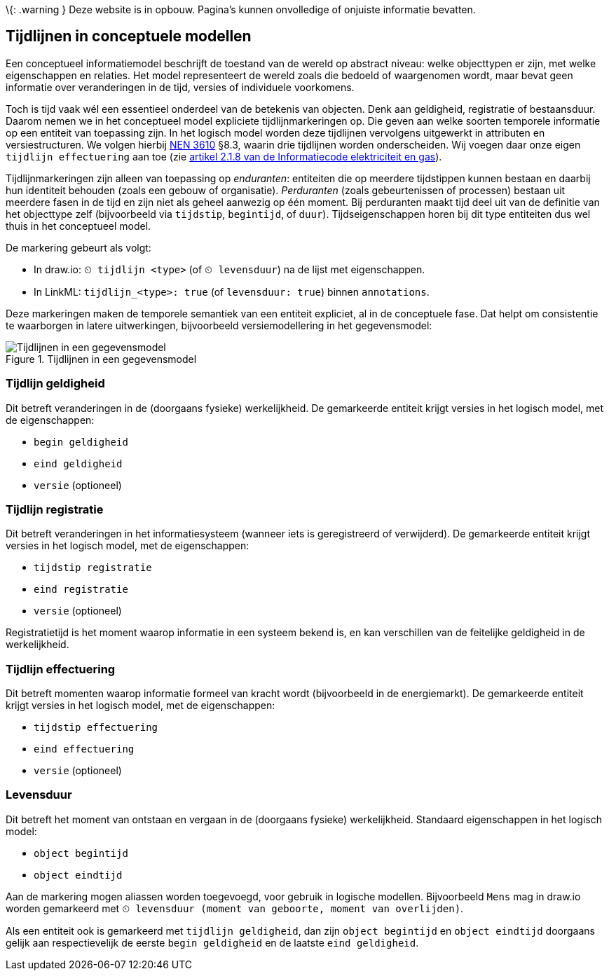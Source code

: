 \{: .warning } Deze website is in opbouw. Pagina’s kunnen onvolledige of
onjuiste informatie bevatten.

== Tijdlijnen in conceptuele modellen

Een conceptueel informatiemodel beschrijft de toestand van de wereld op
abstract niveau: welke objecttypen er zijn, met welke eigenschappen en
relaties. Het model representeert de wereld zoals die bedoeld of
waargenomen wordt, maar bevat geen informatie over veranderingen in de
tijd, versies of individuele voorkomens.

Toch is tijd vaak wél een essentieel onderdeel van de betekenis van
objecten. Denk aan geldigheid, registratie of bestaansduur. Daarom nemen
we in het conceptueel model expliciete tijdlijnmarkeringen op. Die geven
aan welke soorten temporele informatie op een entiteit van toepassing
zijn. In het logisch model worden deze tijdlijnen vervolgens uitgewerkt
in attributen en versiestructuren. We volgen hierbij
https://www.geonovum.nl/geo-standaarden/nen-3610-basismodel-voor-informatiemodellen[NEN
3610] §8.3, waarin drie tijdlijnen worden onderscheiden. Wij voegen daar
onze eigen `+tijdlijn effectuering+` aan toe (zie
https://wetten.overheid.nl/jci1.3:c:BWBR0037934&hoofdstuk=2&paragraaf=2.1&artikel=2.1.8&z=2025-01-01&g=2025-01-01[artikel
2.1.8 van de Informatiecode elektriciteit en gas]).

Tijdlijnmarkeringen zijn alleen van toepassing op _enduranten_:
entiteiten die op meerdere tijdstippen kunnen bestaan en daarbij hun
identiteit behouden (zoals een gebouw of organisatie). _Perduranten_
(zoals gebeurtenissen of processen) bestaan uit meerdere fasen in de
tijd en zijn niet als geheel aanwezig op één moment. Bij perduranten
maakt tijd deel uit van de definitie van het objecttype zelf
(bijvoorbeeld via `+tijdstip+`, `+begintijd+`, of `+duur+`).
Tijdseigenschappen horen bij dit type entiteiten dus wel thuis in het
conceptueel model.

De markering gebeurt als volgt:

* In draw.io: `+⏲ tijdlijn <type>+` (of `+⏲ levensduur+`) na de lijst
met eigenschappen.
* In LinkML: `+tijdlijn_<type>: true+` (of `+levensduur: true+`) binnen
`+annotations+`.

Deze markeringen maken de temporele semantiek van een entiteit
expliciet, al in de conceptuele fase. Dat helpt om consistentie te
waarborgen in latere uitwerkingen, bijvoorbeeld versiemodellering in het
gegevensmodel:

.Tijdlijnen in een gegevensmodel
image::tijdlijnen.drawio.svg[Tijdlijnen in een gegevensmodel]

=== Tijdlijn geldigheid

Dit betreft veranderingen in de (doorgaans fysieke) werkelijkheid. De
gemarkeerde entiteit krijgt versies in het logisch model, met de
eigenschappen:

* `+begin geldigheid+`
* `+eind geldigheid+`
* `+versie+` (optioneel)

=== Tijdlijn registratie

Dit betreft veranderingen in het informatiesysteem (wanneer iets is
geregistreerd of verwijderd). De gemarkeerde entiteit krijgt versies in
het logisch model, met de eigenschappen:

* `+tijdstip registratie+`
* `+eind registratie+`
* `+versie+` (optioneel)

Registratietijd is het moment waarop informatie in een systeem bekend
is, en kan verschillen van de feitelijke geldigheid in de werkelijkheid.

=== Tijdlijn effectuering

Dit betreft momenten waarop informatie formeel van kracht wordt
(bijvoorbeeld in de energiemarkt). De gemarkeerde entiteit krijgt
versies in het logisch model, met de eigenschappen:

* `+tijdstip effectuering+` +
* `+eind effectuering+` +
* `+versie+` (optioneel)

=== Levensduur

Dit betreft het moment van ontstaan en vergaan in de (doorgaans fysieke)
werkelijkheid. Standaard eigenschappen in het logisch model:

* `+object begintijd+` +
* `+object eindtijd+`

Aan de markering mogen aliassen worden toegevoegd, voor gebruik in
logische modellen. Bijvoorbeeld `+Mens+` mag in draw.io worden
gemarkeerd met
`+⏲ levensduur (moment van geboorte, moment van overlijden)+`.

Als een entiteit ook is gemarkeerd met `+tijdlijn geldigheid+`, dan zijn
`+object begintijd+` en `+object eindtijd+` doorgaans gelijk aan
respectievelijk de eerste `+begin geldigheid+` en de laatste
`+eind geldigheid+`.
